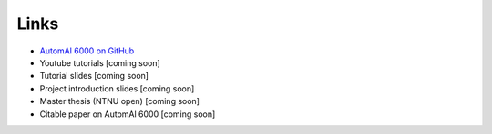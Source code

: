 Links
---------------------------------------------

* `AutomAl 6000 on GitHub <https://github.com/Haawk666/AutomAl-6000>`_
* Youtube tutorials [coming soon]
* Tutorial slides [coming soon]
* Project introduction slides [coming soon]
* Master thesis (NTNU open) [coming soon]
* Citable paper on AutomAl 6000 [coming soon]




